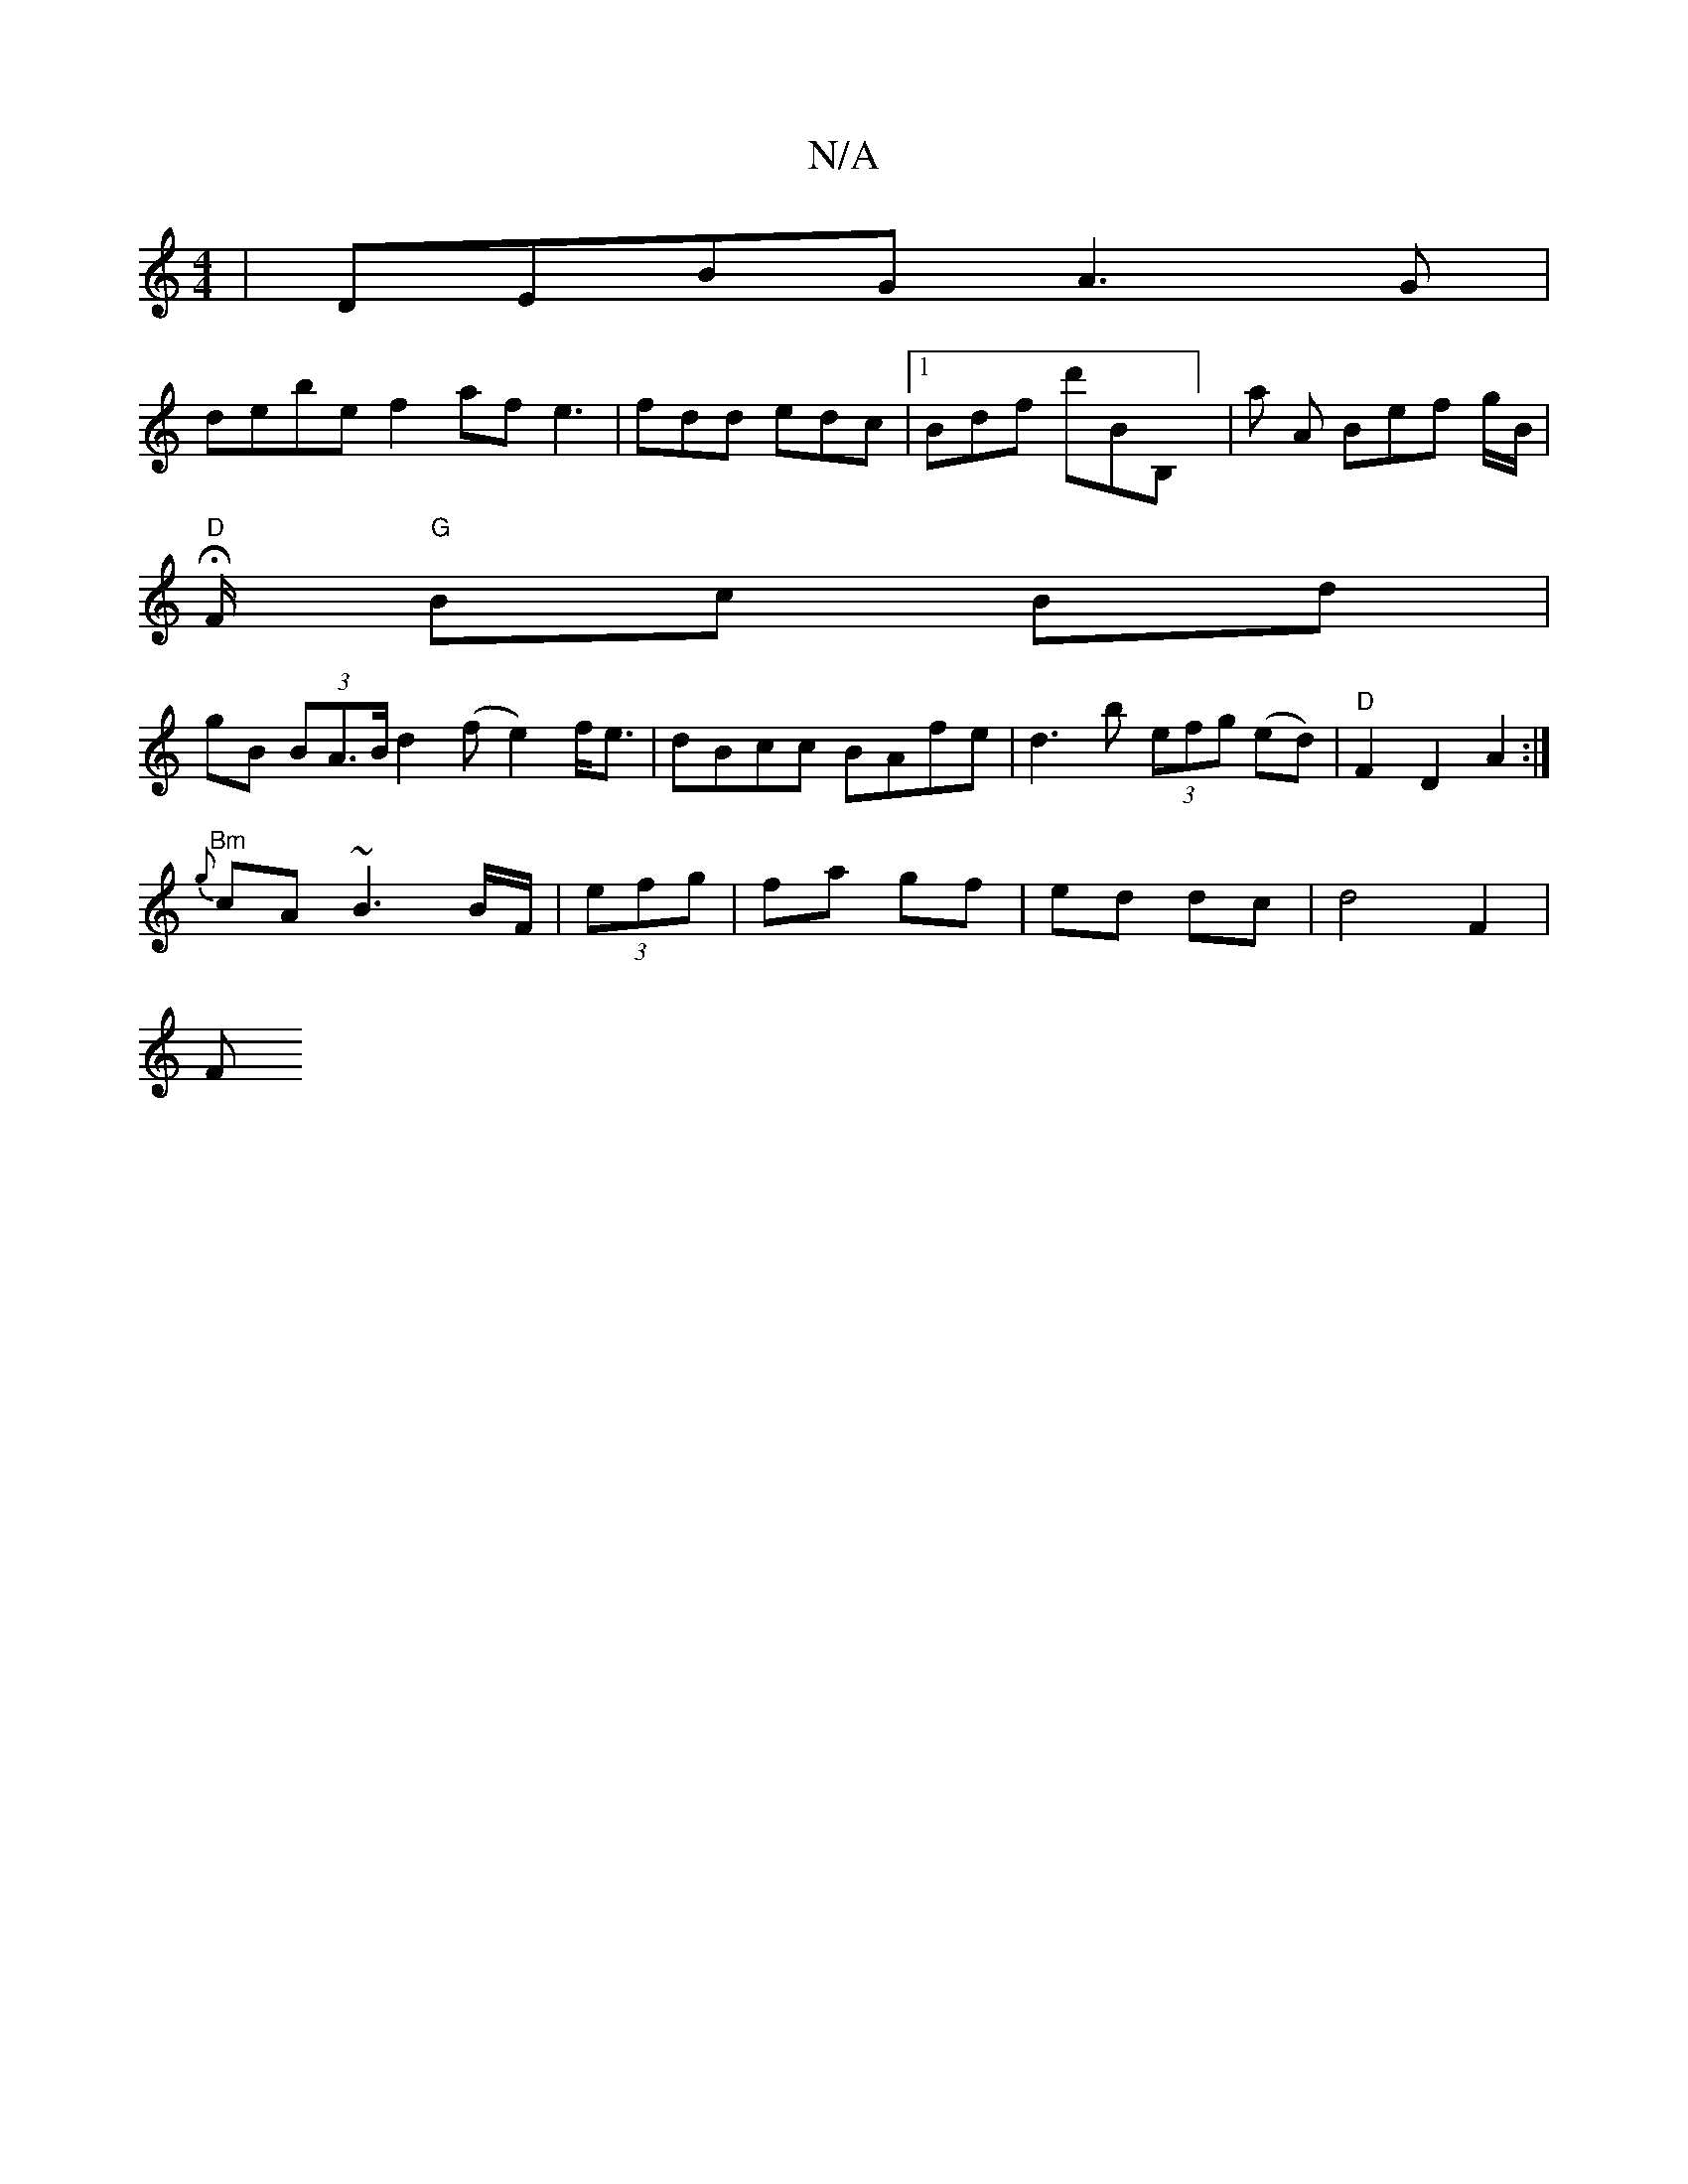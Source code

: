 X:1
T:N/A
M:4/4
R:N/A
K:Cmajor
 | DEBG A3G |
debe f2af e3|fdd edc |1 Bdf d'sb,B,] | a A Bef g/2B/2|
"D"H
F/ "G"Bc Bd |
gB (3B-A>Bd2 (f e2)f<e|dBcc BAfe|d3 b (3efg (ed) | "D"F2 D2 A2 :|
"Bm" {g}cA~B3 B/F/|(3efg|fa gf|ed dc|d4 F2 |
F